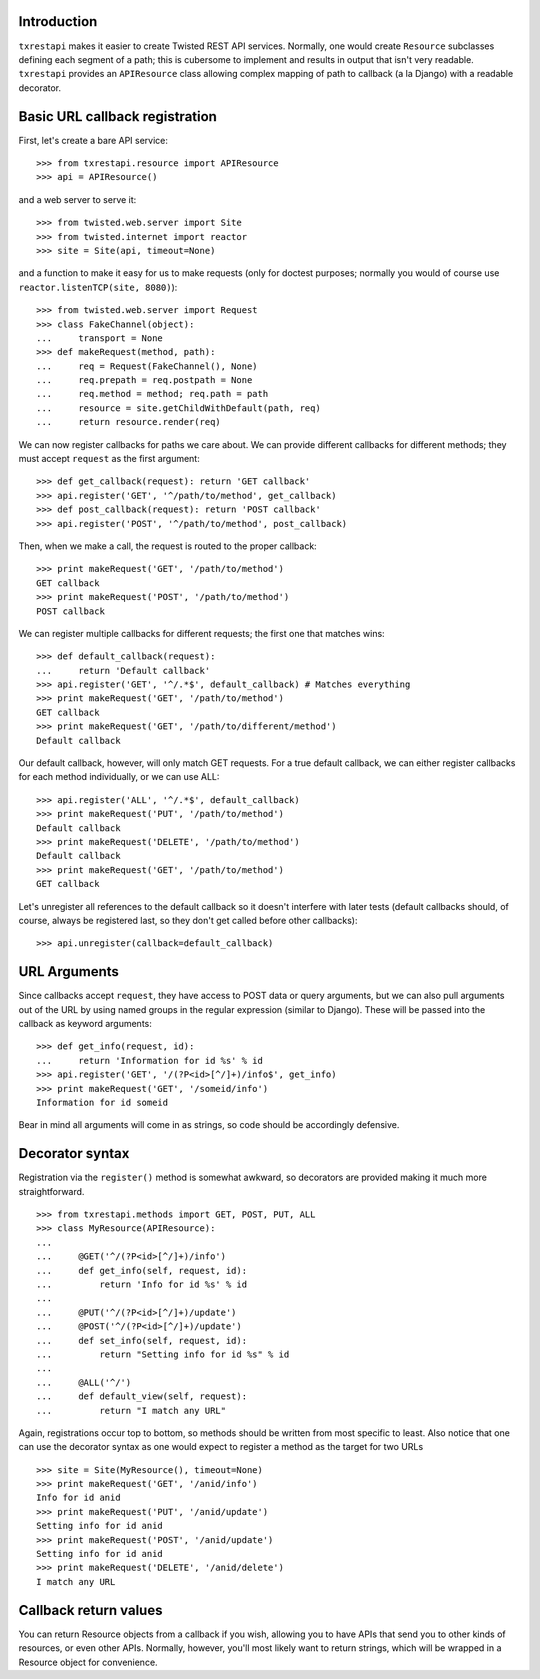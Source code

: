 ============
Introduction
============

``txrestapi`` makes it easier to create Twisted REST API services. Normally, one
would create ``Resource`` subclasses defining each segment of a path; this is
cubersome to implement and results in output that isn't very readable.
``txrestapi`` provides an ``APIResource`` class allowing complex mapping of path to
callback (a la Django) with a readable decorator.

===============================
Basic URL callback registration
===============================

First, let's create a bare API service::

    >>> from txrestapi.resource import APIResource
    >>> api = APIResource()

and a web server to serve it::

    >>> from twisted.web.server import Site
    >>> from twisted.internet import reactor
    >>> site = Site(api, timeout=None)

and a function to make it easy for us to make requests (only for doctest
purposes; normally you would of course use ``reactor.listenTCP(site, 8080)``)::

    >>> from twisted.web.server import Request
    >>> class FakeChannel(object):
    ...     transport = None
    >>> def makeRequest(method, path):
    ...     req = Request(FakeChannel(), None)
    ...     req.prepath = req.postpath = None
    ...     req.method = method; req.path = path
    ...     resource = site.getChildWithDefault(path, req)
    ...     return resource.render(req)

We can now register callbacks for paths we care about. We can provide different
callbacks for different methods; they must accept ``request`` as the first
argument::

    >>> def get_callback(request): return 'GET callback'
    >>> api.register('GET', '^/path/to/method', get_callback)
    >>> def post_callback(request): return 'POST callback'
    >>> api.register('POST', '^/path/to/method', post_callback)

Then, when we make a call, the request is routed to the proper callback::

    >>> print makeRequest('GET', '/path/to/method')
    GET callback
    >>> print makeRequest('POST', '/path/to/method')
    POST callback

We can register multiple callbacks for different requests; the first one that
matches wins::

    >>> def default_callback(request):
    ...     return 'Default callback'
    >>> api.register('GET', '^/.*$', default_callback) # Matches everything
    >>> print makeRequest('GET', '/path/to/method')
    GET callback
    >>> print makeRequest('GET', '/path/to/different/method')
    Default callback

Our default callback, however, will only match GET requests. For a true default
callback, we can either register callbacks for each method individually, or we
can use ALL::

    >>> api.register('ALL', '^/.*$', default_callback)
    >>> print makeRequest('PUT', '/path/to/method')
    Default callback
    >>> print makeRequest('DELETE', '/path/to/method')
    Default callback
    >>> print makeRequest('GET', '/path/to/method')
    GET callback

Let's unregister all references to the default callback so it doesn't interfere
with later tests (default callbacks should, of course, always be registered
last, so they don't get called before other callbacks)::

    >>> api.unregister(callback=default_callback)

=============
URL Arguments
=============

Since callbacks accept ``request``, they have access to POST data or query
arguments, but we can also pull arguments out of the URL by using named groups
in the regular expression (similar to Django). These will be passed into the
callback as keyword arguments::

    >>> def get_info(request, id):
    ...     return 'Information for id %s' % id
    >>> api.register('GET', '/(?P<id>[^/]+)/info$', get_info)
    >>> print makeRequest('GET', '/someid/info')
    Information for id someid

Bear in mind all arguments will come in as strings, so code should be
accordingly defensive.

================
Decorator syntax
================

Registration via the ``register()`` method is somewhat awkward, so decorators
are provided making it much more straightforward. ::

    >>> from txrestapi.methods import GET, POST, PUT, ALL
    >>> class MyResource(APIResource):
    ...
    ...     @GET('^/(?P<id>[^/]+)/info')
    ...     def get_info(self, request, id):
    ...         return 'Info for id %s' % id
    ...
    ...     @PUT('^/(?P<id>[^/]+)/update')
    ...     @POST('^/(?P<id>[^/]+)/update')
    ...     def set_info(self, request, id):
    ...         return "Setting info for id %s" % id
    ...
    ...     @ALL('^/')
    ...     def default_view(self, request):
    ...         return "I match any URL"

Again, registrations occur top to bottom, so methods should be written from
most specific to least. Also notice that one can use the decorator syntax as
one would expect to register a method as the target for two URLs ::

    >>> site = Site(MyResource(), timeout=None)
    >>> print makeRequest('GET', '/anid/info')
    Info for id anid
    >>> print makeRequest('PUT', '/anid/update')
    Setting info for id anid
    >>> print makeRequest('POST', '/anid/update')
    Setting info for id anid
    >>> print makeRequest('DELETE', '/anid/delete')
    I match any URL

======================
Callback return values
======================

You can return Resource objects from a callback if you wish, allowing you to
have APIs that send you to other kinds of resources, or even other APIs.
Normally, however, you'll most likely want to return strings, which will be
wrapped in a Resource object for convenience.
